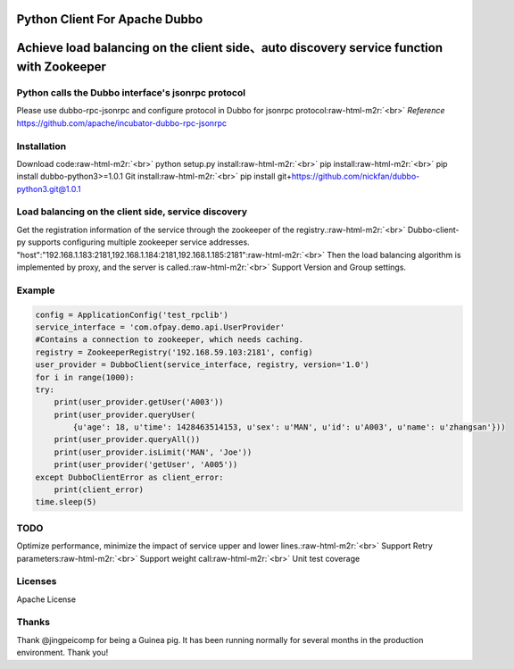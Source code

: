 .. role:: raw-html-m2r(raw)
   :format: html


Python Client For Apache Dubbo
------------------------------

Achieve load balancing on the client side、auto discovery service function with Zookeeper
-----------------------------------------------------------------------------------------

Python calls the Dubbo interface's jsonrpc protocol
^^^^^^^^^^^^^^^^^^^^^^^^^^^^^^^^^^^^^^^^^^^^^^^^^^^

Please use dubbo-rpc-jsonrpc and configure protocol in Dubbo for jsonrpc protocol\ :raw-html-m2r:`<br>`
*Reference* `https://github.com/apache/incubator-dubbo-rpc-jsonrpc <https://github.com/apache/incubator-dubbo-rpc-jsonrpc>`_

Installation
^^^^^^^^^^^^

Download code\ :raw-html-m2r:`<br>`
python setup.py install\ :raw-html-m2r:`<br>`
pip install\ :raw-html-m2r:`<br>`
pip install dubbo-python3>=1.0.1
Git install\ :raw-html-m2r:`<br>`
pip install git+\ `https://github.com/nickfan/dubbo-python3.git@1.0.1 <https://github.com/nickfan/dubbo-python3.git@1.0.1>`_

Load balancing on the client side, service discovery
^^^^^^^^^^^^^^^^^^^^^^^^^^^^^^^^^^^^^^^^^^^^^^^^^^^^

Get the registration information of the service through the zookeeper of the registry.\ :raw-html-m2r:`<br>`
Dubbo-client-py supports configuring multiple zookeeper service addresses. 
"host":"192.168.1.183:2181,192.168.1.184:2181,192.168.1.185:2181"\ :raw-html-m2r:`<br>`
Then the load balancing algorithm is implemented by proxy, and the server is called.\ :raw-html-m2r:`<br>`
Support Version and Group settings.

Example
^^^^^^^

.. code-block::

       config = ApplicationConfig('test_rpclib')
       service_interface = 'com.ofpay.demo.api.UserProvider'
       #Contains a connection to zookeeper, which needs caching.
       registry = ZookeeperRegistry('192.168.59.103:2181', config)
       user_provider = DubboClient(service_interface, registry, version='1.0')
       for i in range(1000):
       try:
           print(user_provider.getUser('A003'))
           print(user_provider.queryUser(
               {u'age': 18, u'time': 1428463514153, u'sex': u'MAN', u'id': u'A003', u'name': u'zhangsan'}))
           print(user_provider.queryAll())
           print(user_provider.isLimit('MAN', 'Joe'))
           print(user_provider('getUser', 'A005'))
       except DubboClientError as client_error:
           print(client_error)
       time.sleep(5)


TODO
^^^^

Optimize performance, minimize the impact of service upper and lower lines.\ :raw-html-m2r:`<br>`
Support Retry parameters\ :raw-html-m2r:`<br>`
Support weight call\ :raw-html-m2r:`<br>`
Unit test coverage   

Licenses
^^^^^^^^

Apache License

Thanks
^^^^^^

Thank @jingpeicomp for being a Guinea pig. It has been running normally for several months in the production environment. Thank you!

